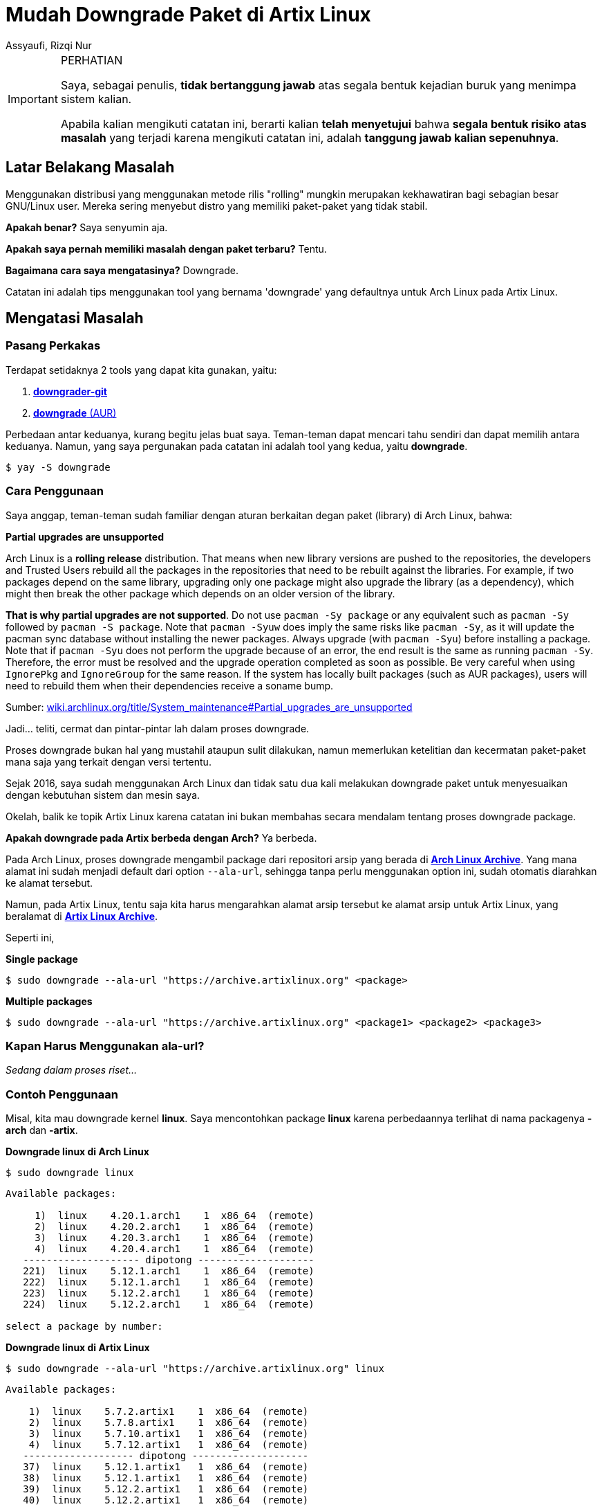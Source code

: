 = Mudah Downgrade Paket di Artix Linux
Assyaufi, Rizqi Nur
:page-email: bandithijo@gmail.com
:page-navtitle: Mudah Downgrade Paket di Artix Linux
:page-excerpt: Menggunakan distribusi yang menggunakan metode rilis 'rolling' mungkin merupakan kekhawatiran bagi sebagian besar GNU/Linux user. Mereka sering menyebut distro yang memiliki paket-paket yang tidak stabil. Apakah benar? Saya senyumin aja. Apakah saya pernah memiliki masalah dengan paket terbaru? Tentu. Bagaimana cara saya mengatasinya? Downgrade. Catatan ini adalah tips menggunakan tool yang bernama 'downgrade' yang defaultnya untuk Arch Linux pada Artix Linux.
:page-permalink: /blog/:title
:page-categories: blog
:page-tags: [artixlinux]
:page-liquid:
:page-published: true

.PERHATIAN
[IMPORTANT]
====
Saya, sebagai penulis, *tidak bertanggung jawab* atas segala bentuk kejadian buruk yang menimpa sistem kalian.

Apabila kalian mengikuti catatan ini, berarti kalian *telah menyetujui* bahwa *segala bentuk risiko atas masalah* yang terjadi karena mengikuti catatan ini, adalah *tanggung jawab kalian sepenuhnya*.
====

== Latar Belakang Masalah

Menggunakan distribusi yang menggunakan metode rilis "rolling" mungkin merupakan kekhawatiran bagi sebagian besar GNU/Linux user. Mereka sering menyebut distro yang memiliki paket-paket yang tidak stabil.

*Apakah benar?* Saya senyumin aja.

*Apakah saya pernah memiliki masalah dengan paket terbaru?* Tentu.

*Bagaimana cara saya mengatasinya?* Downgrade.

Catatan ini adalah tips menggunakan tool yang bernama 'downgrade' yang defaultnya untuk Arch Linux pada Artix Linux.

== Mengatasi Masalah

=== Pasang Perkakas

Terdapat setidaknya 2 tools yang dapat kita gunakan, yaitu:

. link:https://aur.archlinux.org/packages/downgrader-git/[*downgrader-git*^]

. link:https://aur.archlinux.org/packages/downgrade/[*downgrade* (AUR)^]

Perbedaan antar keduanya, kurang begitu jelas buat saya. Teman-teman dapat mencari tahu sendiri dan dapat memilih antara keduanya. Namun, yang saya pergunakan pada catatan ini adalah tool yang kedua, yaitu *downgrade*.

[source,console]
----
$ yay -S downgrade
----

=== Cara Penggunaan

Saya anggap, teman-teman sudah familiar dengan aturan berkaitan degan paket (library) di Arch Linux, bahwa:

====
*Partial upgrades are unsupported*

Arch Linux is a *rolling release* distribution. That means when new library versions are pushed to the repositories, the developers and Trusted Users rebuild all the packages in the repositories that need to be rebuilt against the libraries. For example, if two packages depend on the same library, upgrading only one package might also upgrade the library (as a dependency), which might then break the other package which depends on an older version of the library.

*That is why partial upgrades are not supported*. Do not use `pacman -Sy package` or any equivalent such as `pacman -Sy` followed by `pacman -S package`. Note that `pacman -Syuw` does imply the same risks like `pacman -Sy`, as it will update the pacman sync database without installing the newer packages. Always upgrade (with `pacman -Syu`) before installing a package. Note that if `pacman -Syu` does not perform the upgrade because of an error, the end result is the same as running `pacman -Sy`. Therefore, the error must be resolved and the upgrade operation completed as soon as possible. Be very careful when using `IgnorePkg` and `IgnoreGroup` for the same reason. If the system has locally built packages (such as AUR packages), users will need to rebuild them when their dependencies receive a soname bump.

Sumber: link:https://wiki.archlinux.org/title/System_maintenance#Partial_upgrades_are_unsupported[wiki.archlinux.org/title/System_maintenance#Partial_upgrades_are_unsupported^]
====

Jadi... teliti, cermat dan pintar-pintar lah dalam proses downgrade.

Proses downgrade bukan hal yang mustahil ataupun sulit dilakukan, namun memerlukan ketelitian dan kecermatan paket-paket mana saja yang terkait dengan versi tertentu.

Sejak 2016, saya sudah menggunakan Arch Linux dan tidak satu dua kali melakukan downgrade paket untuk menyesuaikan dengan kebutuhan sistem dan mesin saya.

Okelah, balik ke topik Artix Linux karena catatan ini bukan membahas secara mendalam tentang proses downgrade package.

*Apakah downgrade pada Artix berbeda dengan Arch?* Ya berbeda.

Pada Arch Linux, proses downgrade mengambil package dari repositori arsip yang berada di link:https://archive.archlinux.org/[*Arch Linux Archive*^]. Yang mana alamat ini sudah menjadi default dari option `--ala-url`, sehingga tanpa perlu menggunakan option ini, sudah otomatis diarahkan ke alamat tersebut.

Namun, pada Artix Linux, tentu saja kita harus mengarahkan alamat arsip tersebut ke alamat arsip untuk Artix Linux, yang beralamat di link:https://archive.artixlinux.org/[*Artix Linux Archive*^].

Seperti ini,

*Single package*

[source,console]
----
$ sudo downgrade --ala-url "https://archive.artixlinux.org" <package>
----

*Multiple packages*

[source,console]
----
$ sudo downgrade --ala-url "https://archive.artixlinux.org" <package1> <package2> <package3>
----

=== Kapan Harus Menggunakan ala-url?

_Sedang dalam proses riset..._

=== Contoh Penggunaan

Misal, kita mau downgrade kernel *linux*. Saya mencontohkan package *linux* karena perbedaannya terlihat di nama packagenya *-arch* dan *-artix*.


*Downgrade linux di Arch Linux*

[source,console]
----
$ sudo downgrade linux
----

```
Available packages:

     1)  linux    4.20.1.arch1    1  x86_64  (remote)
     2)  linux    4.20.2.arch1    1  x86_64  (remote)
     3)  linux    4.20.3.arch1    1  x86_64  (remote)
     4)  linux    4.20.4.arch1    1  x86_64  (remote)
   -------------------- dipotong --------------------
   221)  linux    5.12.1.arch1    1  x86_64  (remote)
   222)  linux    5.12.1.arch1    1  x86_64  (remote)
   223)  linux    5.12.2.arch1    1  x86_64  (remote)
   224)  linux    5.12.2.arch1    1  x86_64  (remote)

select a package by number:
```

*Downgrade linux di Artix Linux*

[source,console]
----
$ sudo downgrade --ala-url "https://archive.artixlinux.org" linux
----

```
Available packages:

    1)  linux    5.7.2.artix1    1  x86_64  (remote)
    2)  linux    5.7.8.artix1    1  x86_64  (remote)
    3)  linux    5.7.10.artix1   1  x86_64  (remote)
    4)  linux    5.7.12.artix1   1  x86_64  (remote)
   ------------------- dipotong --------------------
   37)  linux    5.12.1.artix1   1  x86_64  (remote)
   38)  linux    5.12.1.artix1   1  x86_64  (remote)
   39)  linux    5.12.2.artix1   1  x86_64  (remote)
   40)  linux    5.12.2.artix1   1  x86_64  (remote)

select a package by number:
```

Cara penggunaan *downgrade* lebih lengkapnya, dapat teman-teman baca di:

[source,console]
----
$ man downgrade
----




== Pesan Penulis

Sepertinya, segini dulu yang dapat saya tuliskan.

Selanjutnya, saya serahkan kepada imajinasi dan kreatifitas teman-teman. Hehe.

Mudah-mudahan dapat bermanfaat.

Terima kasih.

(\^_^)


== Referensi

. link:https://wiki.archlinux.org/title/Downgrading_packages[wiki.archlinux.org/title/Downgrading_packages^]
Diakses tanggal: 2021/05/12

. link:https://archive.artixlinux.org/[archive.artixlinux.org/^]
Diakses tanggal: 2021/05/12
